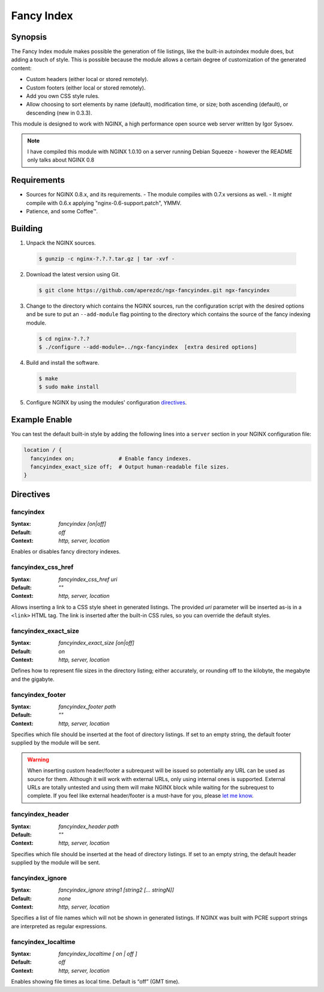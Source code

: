 
.. meta::
   :description: The Fancy Index module makes possible the generation of file listings like the built-in autoindex module does, but adds a touch of style.

Fancy Index
===========

Synopsis
--------
The Fancy Index module makes possible the generation of file listings, like the built-in autoindex module does, but adding a touch of style. This is possible because the module allows a certain degree of customization of the generated content:

* Custom headers (either local or stored remotely).
* Custom footers (either local or stored remotely).
* Add you own CSS style rules.
* Allow choosing to sort elements by name (default), modification time, or size; both ascending (default), or descending (new in 0.3.3).

This module is designed to work with NGINX, a high performance open source web server written by Igor Sysoev.

.. note:: I have compiled this module with NGINX 1.0.10 on a server running Debian Squeeze - however the README only talks about NGINX 0.8



Requirements
------------
* Sources for NGINX 0.8.x, and its requirements.
  - The module compiles with 0.7.x versions as well.
  - It *might* compile with 0.6.x applying "nginx-0.6-support.patch", YMMV.
* Patience, and some Coffee™.



Building
--------
1. Unpack the NGINX sources.

  .. code-block:: bash
    
    $ gunzip -c nginx-?.?.?.tar.gz | tar -xvf -

2. Download the latest version using Git.

  .. code-block:: bash

    $ git clone https://github.com/aperezdc/ngx-fancyindex.git ngx-fancyindex

3. Change to the directory which contains the NGINX sources, run the configuration script with the desired options and be sure to put an ``--add-module`` flag pointing to the directory which contains the source of the fancy indexing module.

  .. code-block:: bash

    $ cd nginx-?.?.?
    $ ./configure --add-module=../ngx-fancyindex  [extra desired options]

4. Build and install the software.

  .. code-block:: bash

    $ make
    $ sudo make install

5. Configure NGINX by using the modules' configuration directives_.



Example Enable
--------------
You can test the default built-in style by adding the following lines into a ``server`` section in your NGINX configuration file:

.. code-block:: nginx

  location / {
    fancyindex on;              # Enable fancy indexes.
    fancyindex_exact_size off;  # Output human-readable file sizes.
  }

.. _directives:

Directives
----------

fancyindex
^^^^^^^^^^
:Syntax: *fancyindex [on|off]*
:Default: *off*
:Context: *http, server, location*

Enables or disables fancy directory indexes.


fancyindex_css_href
^^^^^^^^^^^^^^^^^^^
:Syntax: *fancyindex_css_href uri*
:Default: *""*
:Context: *http, server, location*

Allows inserting a link to a CSS style sheet in generated listings. 
The provided *uri* parameter will be inserted as-is in a ``<link>`` HTML tag.
The link is inserted after the built-in CSS rules, so you can override the default styles.


fancyindex_exact_size
^^^^^^^^^^^^^^^^^^^^^
:Syntax: *fancyindex_exact_size [on|off]*
:Default: *on*
:Context: *http, server, location*

Defines how to represent file sizes in the directory listing; either accurately, or rounding off to the kilobyte, the megabyte and the gigabyte.


fancyindex_footer
^^^^^^^^^^^^^^^^^
:Syntax: *fancyindex_footer path*
:Default: *""*
:Context: *http, server, location*

Specifies which file should be inserted at the foot of directory listings.
If set to an empty string, the default footer supplied by the module will be sent.

.. warning:: When inserting custom header/footer a subrequest will be issued so potentially any URL can be used as source for them. Although it will work with external URLs, only using internal ones is supported. External URLs are totally untested and using them will make NGINX block while waiting for the subrequest to complete. If you feel like external header/footer is a must-have for you, please `let me know <mailto:aperez@igalia.com>`_.


fancyindex_header
^^^^^^^^^^^^^^^^^
:Syntax: *fancyindex_header path*
:Default: *""*
:Context: *http, server, location*

Specifies which file should be inserted at the head of directory listings.
If set to an empty string, the default header supplied by the module will be sent.


fancyindex_ignore
^^^^^^^^^^^^^^^^^
:Syntax: *fancyindex_ignore string1 [string2 [... stringN]]*
:Default: *none*
:Context: *http, server, location*

Specifies a list of file names which will not be shown in generated listings. 
If NGINX was built with PCRE support strings are interpreted as regular expressions.


fancyindex_localtime
^^^^^^^^^^^^^^^^^^^^
:Syntax: *fancyindex_localtime [ on | off ]*
:Default: *off*
:Context: *http, server, location*

Enables showing file times as local time. Default is “off” (GMT time).
